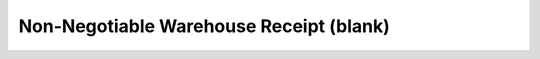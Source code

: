 .. _warehouse-receipt:

Non-Negotiable Warehouse Receipt (blank)
========================================

.. figure:: _images/receipt.png
   :alt: Blank Warehouse Receipt
 
